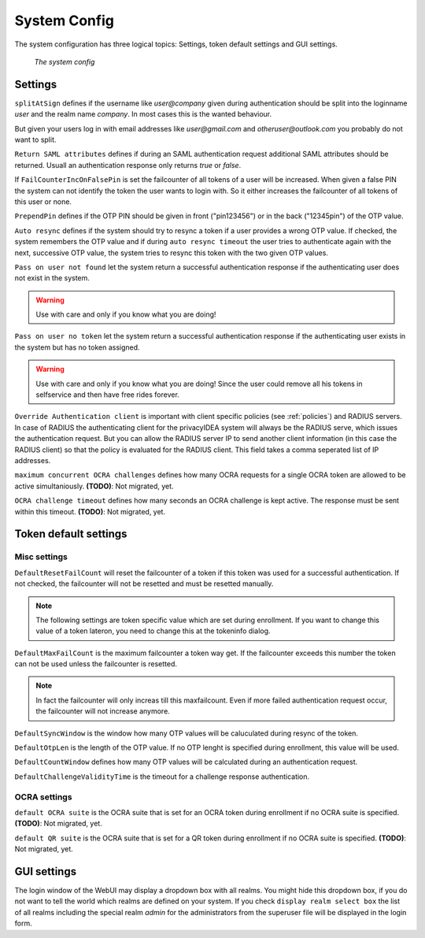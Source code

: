 .. _system_config:

System Config
-------------

.. index:: system config, token default settings,

The system configuration has three logical topics: Settings,
token default settings and GUI settings.

.. figure:: images/system-config.png
   :width: 500

   *The system config*

Settings
........

``splitAtSign`` defines if the username like *user@company* 
given during authentication should
be split into the loginname *user* and the realm name *company*.
In most cases this is the wanted behaviour.

But given your users log in with email addresses like *user@gmail.com* and
*otheruser@outlook.com* you probably do not want to split.

``Return SAML attributes`` defines if during an SAML authentication request
additional SAML attributes should be returned.
Usuall an authentication response only returns *true* or *false*.

If ``FailCounterIncOnFalsePin`` is set the failcounter of all tokens of 
a user will be increased. When given a false PIN the system can not identify
the token the user wants to login with. So it either increases the failcounter
of all tokens of this user or none.

``PrependPin`` defines if the OTP PIN should be given in front ("pin123456") 
or in the back ("12345pin") of the OTP value.

.. index:: autoresync

``Auto resync`` defines if the system should try to resync a token if a user
provides a wrong OTP value. If checked, the system remembers the OTP value
and if during ``auto resync timeout`` the user tries to authenticate again 
with the next, successive OTP value, the system tries to resync this token with the 
two given OTP values.

.. index:: pass on user not found, pass on user no token

``Pass on user not found`` let the system return a successful authentication
response if the authenticating user does not exist in the system.

.. warning:: Use with care and only if you know what you are doing!

``Pass on user no token`` let the system return a successful authentication
response if the authenticating user exists in the system but has no token
assigned. 

.. warning:: Use with care and only if you know what you are doing! Since 
   the user could remove all his tokens in selfservice and then have free
   rides forever.

.. index:: authenticating client, client, override client

``Override Authentication client`` is important with client specific 
policies (see :ref:`policies`) and RADIUS servers. In case of RADIUS the authenticating client
for the privacyIDEA system will always be the RADIUS serve, which issues 
the authentication request. But you can allow the RADIUS server IP to 
send another client information (in this case the RADIUS client) so that
the policy is evaluated for the RADIUS client. This field takes a comma seperated list of IP addresses.

``maximum concurrent OCRA challenges`` defines how many OCRA requests for
a single OCRA token are allowed to be active simultaniously. **(TODO)**: Not
migrated, yet.

``OCRA challenge timeout`` defines how many seconds an OCRA challenge is kept
active. The response must be sent within this timeout. **(TODO)**: Not
migrated, yet.

Token default settings
......................

Misc settings
~~~~~~~~~~~~~
``DefaultResetFailCount`` will reset the failcounter of a token if this token was
used for a successful authentication. If not checked, the failcounter will not
be resetted and must be resetted manually.

.. note:: The following settings are token specific value which are 
   set during enrollment.
   If you want to change this value of a token lateron, you need to 
   change this at the tokeninfo dialog.


``DefaultMaxFailCount`` is the maximum failcounter a token way get. If the
failcounter exceeds this number the token can not be used unless the failcounter
is resetted.

.. note:: In fact the failcounter will only increas till this maxfailcount. 
   Even if more failed authentication request occur, the failcounter will 
   not increase anymore.

``DefaultSyncWindow`` is the window how many OTP values will be caluculated
during resync of the token. 

``DefaultOtpLen`` is the length of the OTP value. If no OTP lenght is 
specified during enrollment, this value will be used.

``DefaultCountWindow`` defines how many OTP values will be calculated during
an authentication request.

``DefaultChallengeValidityTime`` is the timeout for a challenge response
authentication.


OCRA settings
~~~~~~~~~~~~~

``default OCRA suite`` is the OCRA suite that is set for an OCRA token 
during enrollment if no OCRA suite is specified. **(TODO)**: Not
migrated, yet.

``default QR suite`` is the OCRA suite that is set for a QR token 
during enrollment if no OCRA suite is specified. **(TODO)**: Not
migrated, yet.


.. _gui_settings:

GUI settings
............

.. index: GUI settings, login form

The login window of the WebUI may display a dropdown box with all realms.
You might hide this dropdown box, if you do not want to tell the world
which realms are defined on your system.
If you check ``display realm select box`` the list of all realms including 
the special realm *admin* for the administrators from the superuser file
will be displayed in the login form.
